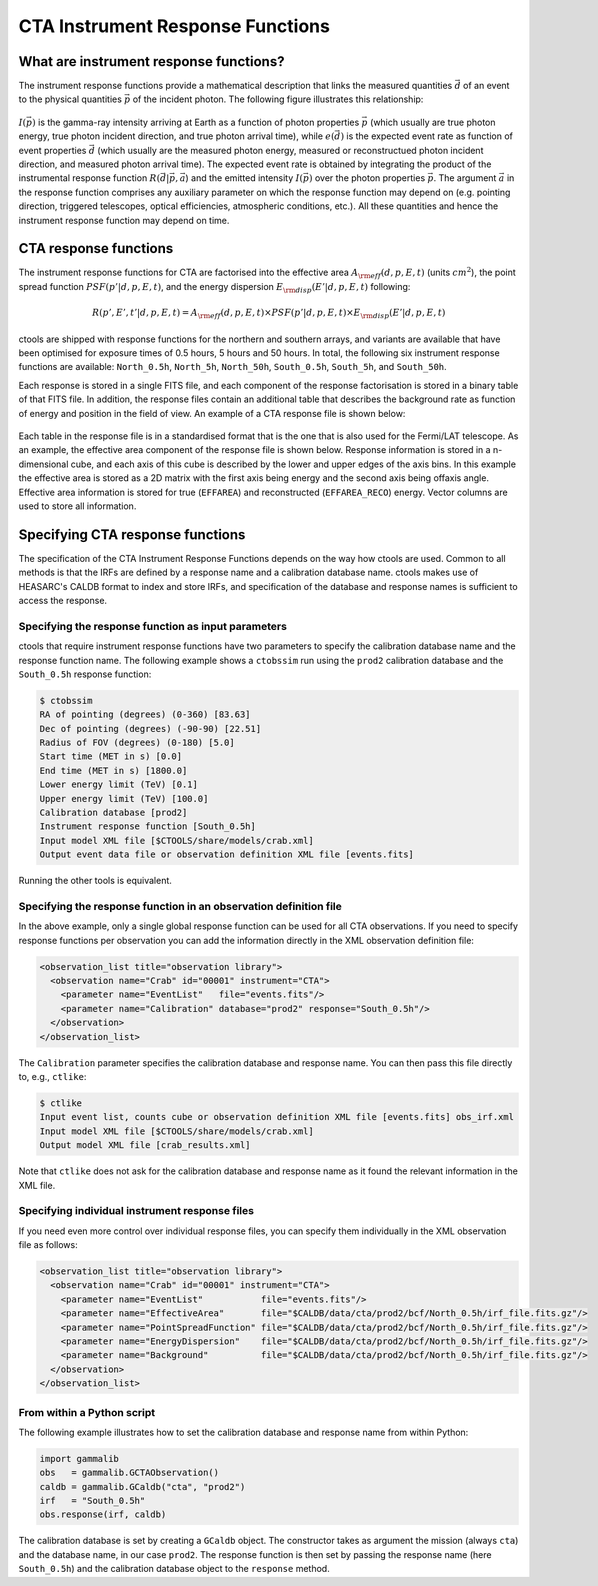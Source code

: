 .. _response:

CTA Instrument Response Functions
---------------------------------

What are instrument response functions?
~~~~~~~~~~~~~~~~~~~~~~~~~~~~~~~~~~~~~~~

The instrument response functions provide a mathematical description that
links the measured quantities :math:`\vec{d}` of an event to the physical
quantities :math:`\vec{p}` of the incident photon. The following figure 
illustrates this relationship:

.. figure:: irfs.jpg
   :width: 70%

:math:`I(\vec{p})` is the gamma-ray intensity arriving at Earth as a
function of photon properties :math:`\vec{p}` 
(which usually are true photon energy, true photon incident direction, 
and true photon arrival time),
while :math:`e(\vec{d})` is the expected event rate as function of event 
properties :math:`\vec{d}` (which usually are the measured photon energy,
measured or reconstructued photon incident direction, and measured photon 
arrival time). The expected event rate is obtained by integrating the
product of 
the instrumental response function :math:`R(\vec{d}|\vec{p},\vec{a}`)
and the emitted intensity :math:`I(\vec{p})` over the photon properties
:math:`\vec{p}`.
The argument :math:`\vec{a}` in the response function comprises any 
auxiliary parameter on which the response function may depend on (e.g. 
pointing direction, triggered telescopes, optical efficiencies, 
atmospheric conditions, etc.). All these quantities and hence the 
instrument response function may depend on time.


CTA response functions
~~~~~~~~~~~~~~~~~~~~~~

The instrument response functions for CTA are factorised into 
the effective area :math:`A_{\rm eff}(d, p, E, t)` (units :math:`cm^2`),
the point spread function :math:`PSF(p' | d, p, E, t)`,
and the energy dispersion :math:`E_{\rm disp}(E' | d, p, E, t)`
following:

.. math::
    R(p', E', t' | d, p, E, t) =
    A_{\rm eff}(d, p, E, t) \times
    PSF(p' | d, p, E, t) \times
    E_{\rm disp}(E' | d, p, E, t)

ctools are shipped with response functions for the northern and southern
arrays, and variants are available that have been optimised for exposure
times of 0.5 hours, 5 hours and 50 hours.
In total, the following six instrument response functions are available:
``North_0.5h``, ``North_5h``, ``North_50h``, ``South_0.5h``,
``South_5h``, and ``South_50h``.

Each response is stored in a single FITS file, and each component of
the response factorisation is stored in a binary table of that FITS
file.
In addition, the response files contain an additional table that
describes the background rate as function of energy and position in
the field of view.
An example of a CTA response file is shown below:

.. figure:: irf-file.png
   :width: 100%

Each table in the response file is in a standardised format that is
the one that is also used for the Fermi/LAT telescope.
As an example, the effective area component of the response file
is shown below.
Response information is stored in a n-dimensional cube, and each axis
of this cube is described by the lower and upper edges of the axis bins.
In this example the effective area is stored as a 2D matrix with the
first axis being energy and the second axis being offaxis angle.
Effective area information is stored for true (``EFFAREA``) and
reconstructed (``EFFAREA_RECO``) energy.
Vector columns are used to store all information.

.. figure:: irf-aeff.png
   :width: 100%


Specifying CTA response functions
~~~~~~~~~~~~~~~~~~~~~~~~~~~~~~~~~

The specification of the CTA Instrument Response Functions depends on the 
way how ctools are used. Common to all methods is that the IRFs are 
defined by a response name and a calibration database name.
ctools makes use of HEASARC's CALDB format to index and store
IRFs, and specification of the database and response names is
sufficient to access the response.


Specifying the response function as input parameters
^^^^^^^^^^^^^^^^^^^^^^^^^^^^^^^^^^^^^^^^^^^^^^^^^^^^

ctools that require instrument response functions have two parameters
to specify the calibration database name and the response function name.
The following example shows a ``ctobssim`` run using the ``prod2``
calibration database and the ``South_0.5h`` response function:

.. code-block:: bash

  $ ctobssim
  RA of pointing (degrees) (0-360) [83.63] 
  Dec of pointing (degrees) (-90-90) [22.51] 
  Radius of FOV (degrees) (0-180) [5.0] 
  Start time (MET in s) [0.0] 
  End time (MET in s) [1800.0] 
  Lower energy limit (TeV) [0.1] 
  Upper energy limit (TeV) [100.0] 
  Calibration database [prod2] 
  Instrument response function [South_0.5h] 
  Input model XML file [$CTOOLS/share/models/crab.xml] 
  Output event data file or observation definition XML file [events.fits]

Running the other tools is equivalent.


Specifying the response function in an observation definition file
^^^^^^^^^^^^^^^^^^^^^^^^^^^^^^^^^^^^^^^^^^^^^^^^^^^^^^^^^^^^^^^^^^

In the above example, only a single global response function can be
used for all CTA observations. If you need to specify response functions
per observation you can add the information directly in the XML observation 
definition file:

.. code-block:: xml

  <observation_list title="observation library">
    <observation name="Crab" id="00001" instrument="CTA">
      <parameter name="EventList"   file="events.fits"/>
      <parameter name="Calibration" database="prod2" response="South_0.5h"/>
    </observation>
  </observation_list>

The ``Calibration`` parameter specifies the calibration database and
response name. You can then pass this file directly to, e.g., ``ctlike``:

.. code-block:: bash

  $ ctlike
  Input event list, counts cube or observation definition XML file [events.fits] obs_irf.xml
  Input model XML file [$CTOOLS/share/models/crab.xml] 
  Output model XML file [crab_results.xml] 

Note that ``ctlike`` does not ask for the calibration database and
response name as it found the relevant information in the XML file.

.. _sec_cta_rsp_abspath:


Specifying individual instrument response files
^^^^^^^^^^^^^^^^^^^^^^^^^^^^^^^^^^^^^^^^^^^^^^^

If you need even more control over individual response files, you can
specify them individually in the XML observation file as follows:

.. code-block:: xml

  <observation_list title="observation library">
    <observation name="Crab" id="00001" instrument="CTA">
      <parameter name="EventList"           file="events.fits"/>
      <parameter name="EffectiveArea"       file="$CALDB/data/cta/prod2/bcf/North_0.5h/irf_file.fits.gz"/>
      <parameter name="PointSpreadFunction" file="$CALDB/data/cta/prod2/bcf/North_0.5h/irf_file.fits.gz"/>
      <parameter name="EnergyDispersion"    file="$CALDB/data/cta/prod2/bcf/North_0.5h/irf_file.fits.gz"/>
      <parameter name="Background"          file="$CALDB/data/cta/prod2/bcf/North_0.5h/irf_file.fits.gz"/>
    </observation>
  </observation_list>


From within a Python script
^^^^^^^^^^^^^^^^^^^^^^^^^^^

The following example illustrates how to set the calibration database
and response name from within Python:

.. code-block:: python

  import gammalib
  obs   = gammalib.GCTAObservation()
  caldb = gammalib.GCaldb("cta", "prod2")
  irf   = "South_0.5h"
  obs.response(irf, caldb)

The calibration database is set by creating a ``GCaldb`` object. The
constructor takes as argument the mission (always ``cta``) and the 
database name, in our case ``prod2``. The response function is then set
by passing the response name (here ``South_0.5h``) and the calibration
database object to the ``response`` method.
